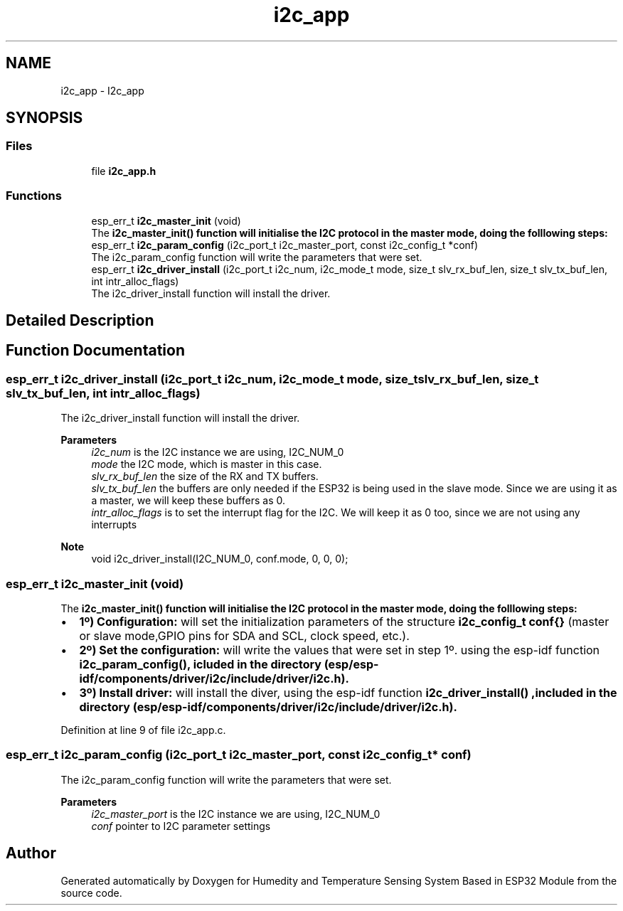 .TH "i2c_app" 3 "Sat Jul 27 2024" "Humedity and Temperature Sensing System Based in ESP32 Module" \" -*- nroff -*-
.ad l
.nh
.SH NAME
i2c_app \- I2c_app
.SH SYNOPSIS
.br
.PP
.SS "Files"

.in +1c
.ti -1c
.RI "file \fBi2c_app\&.h\fP"
.br
.in -1c
.SS "Functions"

.in +1c
.ti -1c
.RI "esp_err_t \fBi2c_master_init\fP (void)"
.br
.RI "The \fB\fBi2c_master_init()\fP\fP function will initialise the I2C protocol in the master mode, doing the folllowing steps: "
.ti -1c
.RI "esp_err_t \fBi2c_param_config\fP (i2c_port_t i2c_master_port, const i2c_config_t *conf)"
.br
.RI "The i2c_param_config function will write the parameters that were set\&. "
.ti -1c
.RI "esp_err_t \fBi2c_driver_install\fP (i2c_port_t i2c_num, i2c_mode_t mode, size_t slv_rx_buf_len, size_t slv_tx_buf_len, int intr_alloc_flags)"
.br
.RI "The i2c_driver_install function will install the driver\&. "
.in -1c
.SH "Detailed Description"
.PP 

.SH "Function Documentation"
.PP 
.SS "esp_err_t i2c_driver_install (i2c_port_t i2c_num, i2c_mode_t mode, size_t slv_rx_buf_len, size_t slv_tx_buf_len, int intr_alloc_flags)"

.PP
The i2c_driver_install function will install the driver\&. 
.PP
\fBParameters\fP
.RS 4
\fIi2c_num\fP is the I2C instance we are using, I2C_NUM_0 
.br
\fImode\fP the I2C mode, which is master in this case\&. 
.br
\fIslv_rx_buf_len\fP the size of the RX and TX buffers\&. 
.br
\fIslv_tx_buf_len\fP the buffers are only needed if the ESP32 is being used in the slave mode\&. Since we are using it as a master, we will keep these buffers as 0\&. 
.br
\fIintr_alloc_flags\fP is to set the interrupt flag for the I2C\&. We will keep it as 0 too, since we are not using any interrupts 
.RE
.PP
\fBNote\fP
.RS 4
void i2c_driver_install(I2C_NUM_0, conf\&.mode, 0, 0, 0); 
.RE
.PP

.SS "esp_err_t i2c_master_init (void)"

.PP
The \fB\fBi2c_master_init()\fP\fP function will initialise the I2C protocol in the master mode, doing the folllowing steps: 
.IP "\(bu" 2
\fB1º) Configuration:\fP will set the initialization parameters of the structure \fBi2c_config_t conf{}\fP (master or slave mode,GPIO pins for SDA and SCL, clock speed, etc\&.)\&.
.IP "\(bu" 2
\fB2º) Set the configuration:\fP will write the values that were set in step 1º\&. using the esp-idf function \fB\fBi2c_param_config()\fP\fP, icluded in the directory (esp/esp-idf/components/driver/i2c/include/driver/i2c\&.h)\&.
.IP "\(bu" 2
\fB3º) Install driver:\fP will install the diver, using the esp-idf function \fB\fBi2c_driver_install()\fP\fP ,included in the directory (esp/esp-idf/components/driver/i2c/include/driver/i2c\&.h)\&. 
.PP

.PP
Definition at line 9 of file i2c_app\&.c\&.
.SS "esp_err_t i2c_param_config (i2c_port_t i2c_master_port, const i2c_config_t * conf)"

.PP
The i2c_param_config function will write the parameters that were set\&. 
.PP
\fBParameters\fP
.RS 4
\fIi2c_master_port\fP is the I2C instance we are using, I2C_NUM_0 
.br
\fIconf\fP pointer to I2C parameter settings 
.RE
.PP

.SH "Author"
.PP 
Generated automatically by Doxygen for Humedity and Temperature Sensing System Based in ESP32 Module from the source code\&.
